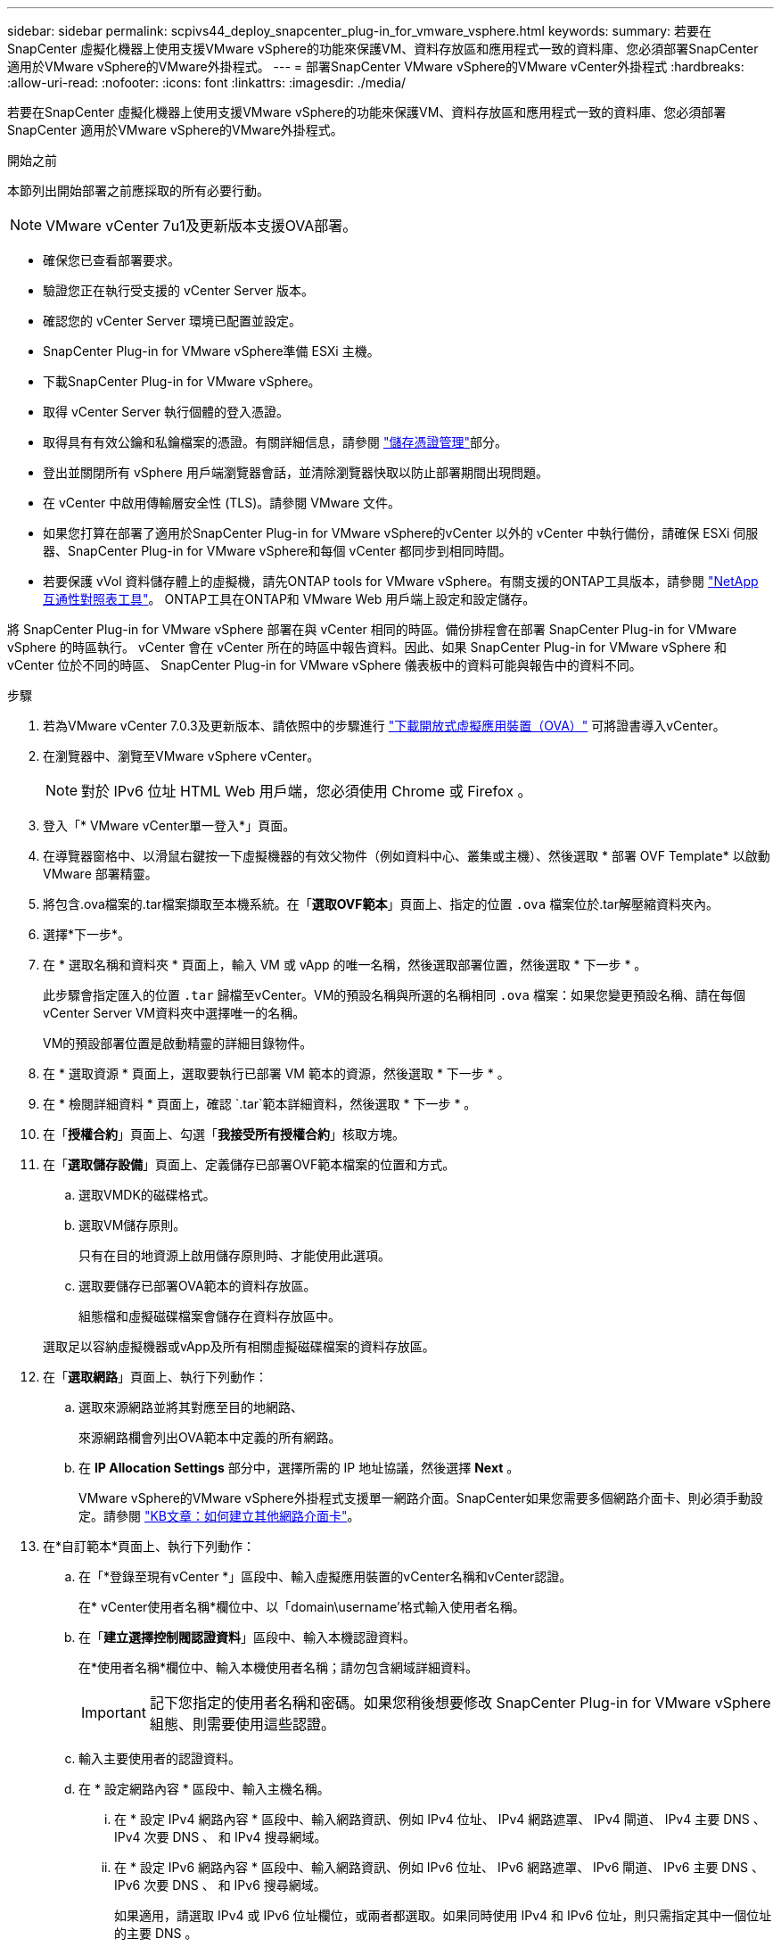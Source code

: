 ---
sidebar: sidebar 
permalink: scpivs44_deploy_snapcenter_plug-in_for_vmware_vsphere.html 
keywords:  
summary: 若要在SnapCenter 虛擬化機器上使用支援VMware vSphere的功能來保護VM、資料存放區和應用程式一致的資料庫、您必須部署SnapCenter 適用於VMware vSphere的VMware外掛程式。 
---
= 部署SnapCenter VMware vSphere的VMware vCenter外掛程式
:hardbreaks:
:allow-uri-read: 
:nofooter: 
:icons: font
:linkattrs: 
:imagesdir: ./media/


[role="lead"]
若要在SnapCenter 虛擬化機器上使用支援VMware vSphere的功能來保護VM、資料存放區和應用程式一致的資料庫、您必須部署SnapCenter 適用於VMware vSphere的VMware外掛程式。

.開始之前
本節列出開始部署之前應採取的所有必要行動。


NOTE:  VMware vCenter 7u1及更新版本支援OVA部署。

* 確保您已查看部署要求。
* 驗證您正在執行受支援的 vCenter Server 版本。
* 確認您的 vCenter Server 環境已配置並設定。
* SnapCenter Plug-in for VMware vSphere準備 ESXi 主機。
* 下載SnapCenter Plug-in for VMware vSphere。
* 取得 vCenter Server 執行個體的登入憑證。
* 取得具有有效公鑰和私鑰檔案的憑證。有關詳細信息，請參閱 https://kb.netapp.com/Advice_and_Troubleshooting/Data_Protection_and_Security/SnapCenter/SnapCenter_Certificate_Resolution_Guide["儲存憑證管理"]部分。
* 登出並關閉所有 vSphere 用戶端瀏覽器會話，並清除瀏覽器快取以防止部署期間出現問題。
* 在 vCenter 中啟用傳輸層安全性 (TLS)。請參閱 VMware 文件。
* 如果您打算在部署了適用於SnapCenter Plug-in for VMware vSphere的vCenter 以外的 vCenter 中執行備份，請確保 ESXi 伺服器、SnapCenter Plug-in for VMware vSphere和每個 vCenter 都同步到相同時間。
* 若要保護 vVol 資料儲存體上的虛擬機，請先ONTAP tools for VMware vSphere。有關支援的ONTAP工具版本，請參閱 https://imt.netapp.com/matrix/imt.jsp?components=134348;&solution=1517&isHWU&src=IMT["NetApp 互通性對照表工具"^]。  ONTAP工具在ONTAP和 VMware Web 用戶端上設定和設定儲存。


將 SnapCenter Plug-in for VMware vSphere 部署在與 vCenter 相同的時區。備份排程會在部署 SnapCenter Plug-in for VMware vSphere 的時區執行。 vCenter 會在 vCenter 所在的時區中報告資料。因此、如果 SnapCenter Plug-in for VMware vSphere 和 vCenter 位於不同的時區、 SnapCenter Plug-in for VMware vSphere 儀表板中的資料可能與報告中的資料不同。

.步驟
. 若為VMware vCenter 7.0.3及更新版本、請依照中的步驟進行 link:scpivs44_download_the_ova_open_virtual_appliance.html["下載開放式虛擬應用裝置（OVA）"^] 可將證書導入vCenter。
. 在瀏覽器中、瀏覽至VMware vSphere vCenter。
+

NOTE: 對於 IPv6 位址 HTML Web 用戶端，您必須使用 Chrome 或 Firefox 。

. 登入「* VMware vCenter單一登入*」頁面。
. 在導覽器窗格中、以滑鼠右鍵按一下虛擬機器的有效父物件（例如資料中心、叢集或主機）、然後選取 * 部署 OVF Template* 以啟動 VMware 部署精靈。
. 將包含.ova檔案的.tar檔案擷取至本機系統。在「*選取OVF範本*」頁面上、指定的位置 `.ova` 檔案位於.tar解壓縮資料夾內。
. 選擇*下一步*。
. 在 * 選取名稱和資料夾 * 頁面上，輸入 VM 或 vApp 的唯一名稱，然後選取部署位置，然後選取 * 下一步 * 。
+
此步驟會指定匯入的位置 `.tar` 歸檔至vCenter。VM的預設名稱與所選的名稱相同 `.ova` 檔案：如果您變更預設名稱、請在每個vCenter Server VM資料夾中選擇唯一的名稱。

+
VM的預設部署位置是啟動精靈的詳細目錄物件。

. 在 * 選取資源 * 頁面上，選取要執行已部署 VM 範本的資源，然後選取 * 下一步 * 。
. 在 * 檢閱詳細資料 * 頁面上，確認 `.tar`範本詳細資料，然後選取 * 下一步 * 。
. 在「*授權合約*」頁面上、勾選「*我接受所有授權合約*」核取方塊。
. 在「*選取儲存設備*」頁面上、定義儲存已部署OVF範本檔案的位置和方式。
+
.. 選取VMDK的磁碟格式。
.. 選取VM儲存原則。
+
只有在目的地資源上啟用儲存原則時、才能使用此選項。

.. 選取要儲存已部署OVA範本的資料存放區。
+
組態檔和虛擬磁碟檔案會儲存在資料存放區中。

+
選取足以容納虛擬機器或vApp及所有相關虛擬磁碟檔案的資料存放區。



. 在「*選取網路*」頁面上、執行下列動作：
+
.. 選取來源網路並將其對應至目的地網路、
+
來源網路欄會列出OVA範本中定義的所有網路。

.. 在 *IP Allocation Settings* 部分中，選擇所需的 IP 地址協議，然後選擇 *Next* 。
+
VMware vSphere的VMware vSphere外掛程式支援單一網路介面。SnapCenter如果您需要多個網路介面卡、則必須手動設定。請參閱 https://kb.netapp.com/Advice_and_Troubleshooting/Data_Protection_and_Security/SnapCenter/How_to_create_additional_network_adapters_in_NDB_and_SCV_4.3["KB文章：如何建立其他網路介面卡"^]。



. 在*自訂範本*頁面上、執行下列動作：
+
.. 在「*登錄至現有vCenter *」區段中、輸入虛擬應用裝置的vCenter名稱和vCenter認證。
+
在* vCenter使用者名稱*欄位中、以「domain\username'格式輸入使用者名稱。

.. 在「*建立選擇控制閥認證資料*」區段中、輸入本機認證資料。
+
在*使用者名稱*欄位中、輸入本機使用者名稱；請勿包含網域詳細資料。

+

IMPORTANT: 記下您指定的使用者名稱和密碼。如果您稍後想要修改 SnapCenter Plug-in for VMware vSphere 組態、則需要使用這些認證。

.. 輸入主要使用者的認證資料。
.. 在 * 設定網路內容 * 區段中、輸入主機名稱。
+
... 在 * 設定 IPv4 網路內容 * 區段中、輸入網路資訊、例如 IPv4 位址、 IPv4 網路遮罩、 IPv4 閘道、 IPv4 主要 DNS 、 IPv4 次要 DNS 、 和 IPv4 搜尋網域。
... 在 * 設定 IPv6 網路內容 * 區段中、輸入網路資訊、例如 IPv6 位址、 IPv6 網路遮罩、 IPv6 閘道、 IPv6 主要 DNS 、 IPv6 次要 DNS 、 和 IPv6 搜尋網域。
+
如果適用，請選取 IPv4 或 IPv6 位址欄位，或兩者都選取。如果同時使用 IPv4 和 IPv6 位址，則只需指定其中一個位址的主要 DNS 。

+

IMPORTANT: 如果您想繼續使用DHCP做為網路組態、您可以跳過這些步驟、並將「*設定網路內容*」區段中的項目保留空白。



.. 在*設定日期與時間*中、選取vCenter所在的時區。


. 在 * 準備完成 * 頁面上，檢閱該頁面，然後選取 * 完成 * 。
+
所有主機都必須設定IP位址（不支援FQDN主機名稱）。部署作業不會在部署之前驗證您的輸入。

+
您可以從「近期工作」視窗檢視部署進度、同時等待OVF匯入和部署工作完成。

+
SnapCenter Plug-in for VMware vSphere 成功部署後、即會部署為 Linux VM 、並向 vCenter 註冊、並安裝 VMware vSphere 用戶端。

. 瀏覽至部署 SnapCenter Plug-in for VMware vSphere 的虛擬機器，然後選取 * Summary （摘要） * 索引標籤，然後選取 * Power On* （開啟電源）方塊以啟動虛擬應用裝置。
. 當 SnapCenter Plug-in for VMware vSphere 開機時，以滑鼠右鍵按一下部署的 SnapCenter Plug-in for VMware vSphere ，選取 * 來賓作業系統 * ，然後選取 * 安裝 VMware 工具 * 。
+
VMware 工具安裝在部署 SnapCenter Plug-in for VMware vSphere 的 VM 上。如需安裝VMware工具的詳細資訊、請參閱VMware文件。

+
部署可能需要幾分鐘的時間才能完成。SnapCenter Plug-in for VMware vSphere 開機、 VMware 工具安裝完成、畫面會提示您登入適用於 VMware vSphere 的 SnapCenter 外掛程式、表示部署成功。您可以在第一次重新開機期間、將網路組態從DHCP切換為靜態。但是、不支援從靜態切換至DHCP。

+
螢幕顯示部署SnapCenter Plug-in for VMware vSphere的IP 位址。記下 IP 位址。如果要變更適用於SnapCenter Plug-in for VMware vSphere配置，則需要登入適用SnapCenter Plug-in for VMware vSphere管理使用者介面。

. 使用部署畫面上顯示的 IP 位址和部署精靈中提供的憑證登入適用SnapCenter Plug-in for VMware vSphere管理使用者介面，然後在儀表板上驗證適用SnapCenter Plug-in for VMware vSphere是否已成功連線至 vCenter 並已啟用。
+
使用格式 `\https://<appliance-IP-address>:8080`存取管理使用者介面。

+
使用部署時設定的管理員使用者名稱和密碼、以及使用維護主控台產生的 MFA 權杖登入。

+
如果未啟用 SnapCenter Plug-in for VMware vSphere 、請參閱 link:scpivs44_restart_the_vmware_vsphere_web_client_service.html["重新啟動VMware vSphere用戶端服務"]。

+
如果主機名稱為「UnifiedVSC/選擇控制器」、請重新啟動應用裝置。如果重新啟動應用裝置並未將主機名稱變更為指定的主機名稱、則必須重新安裝應用裝置。



.完成後
您應該完成必要的 link:scpivs44_post_deployment_required_operations_and_issues.html["部署後作業"]。
